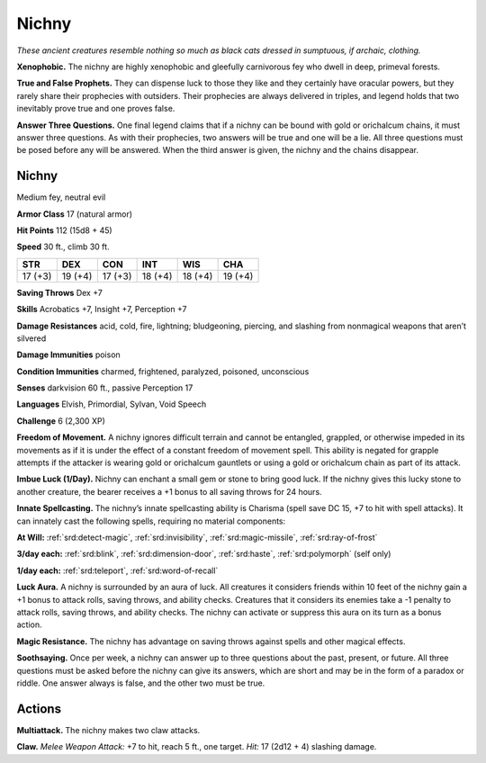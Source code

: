 
.. _tob:nichny:

Nichny
------

*These ancient creatures resemble
nothing so much as black cats dressed
in sumptuous, if archaic, clothing.*

**Xenophobic.** The nichny are highly
xenophobic and gleefully carnivorous fey who dwell in
deep, primeval forests.

**True and False Prophets.** They can dispense luck to
those they like and they certainly have oracular powers,
but they rarely share their prophecies with outsiders. Their
prophecies are always delivered in triples, and legend holds
that two inevitably prove true and one proves false.

**Answer Three Questions.** One final legend
claims that if a nichny can be bound with gold
or orichalcum chains, it must answer three
questions. As with their prophecies, two answers
will be true and one will be a lie. All three questions
must be posed before any will be answered. When the
third answer is given, the nichny and the chains disappear.

Nichny
~~~~~~

Medium fey, neutral evil

**Armor Class** 17 (natural armor)

**Hit Points** 112 (15d8 + 45)

**Speed** 30 ft., climb 30 ft.

+-----------+-----------+-----------+-----------+-----------+-----------+
| STR       | DEX       | CON       | INT       | WIS       | CHA       |
+===========+===========+===========+===========+===========+===========+
| 17 (+3)   | 19 (+4)   | 17 (+3)   | 18 (+4)   | 18 (+4)   | 19 (+4)   |
+-----------+-----------+-----------+-----------+-----------+-----------+

**Saving Throws** Dex +7

**Skills** Acrobatics +7, Insight +7, Perception +7

**Damage Resistances** acid, cold, fire, lightning; bludgeoning,
piercing, and slashing from nonmagical weapons that aren’t
silvered

**Damage Immunities** poison

**Condition Immunities** charmed, frightened, paralyzed,
poisoned, unconscious

**Senses** darkvision 60 ft., passive Perception 17

**Languages** Elvish, Primordial, Sylvan, Void Speech

**Challenge** 6 (2,300 XP)

**Freedom of Movement.** A nichny ignores difficult terrain and
cannot be entangled, grappled, or otherwise impeded in its
movements as if it is under the effect of a constant freedom of
movement spell. This ability is negated for grapple attempts if
the attacker is wearing gold or orichalcum gauntlets or using a
gold or orichalcum chain as part of its attack.

**Imbue Luck (1/Day).** Nichny can enchant a small gem or stone
to bring good luck. If the nichny gives this lucky stone to
another creature, the bearer receives a +1 bonus to all saving
throws for 24 hours.

**Innate Spellcasting.** The nichny’s innate spellcasting ability
is Charisma (spell save DC 15, +7 to hit with spell attacks). It
can innately cast the following spells, requiring no material
components:

**At Will:** :ref:`srd:detect-magic`, :ref:`srd:invisibility`, :ref:`srd:magic-missile`, :ref:`srd:ray-of-frost`

**3/day each:** :ref:`srd:blink`, :ref:`srd:dimension-door`, :ref:`srd:haste`, :ref:`srd:polymorph` (self only)

**1/day each:** :ref:`srd:teleport`, :ref:`srd:word-of-recall`

**Luck Aura.** A nichny is surrounded by an aura of luck. All
creatures it considers friends within 10 feet of the nichny gain
a +1 bonus to attack rolls, saving throws, and ability checks.
Creatures that it considers its enemies take a -1 penalty to
attack rolls, saving throws, and ability checks. The nichny can
activate or suppress this aura on its turn as a bonus action.

**Magic Resistance.** The nichny has advantage on saving throws
against spells and other magical effects.

**Soothsaying.** Once per week, a nichny can answer up to three
questions about the past, present, or future. All three questions
must be asked before the nichny can give its answers, which
are short and may be in the form of a paradox or riddle. One
answer always is false, and the other two must be true.

Actions
~~~~~~~

**Multiattack.** The nichny makes two claw attacks.

**Claw.** *Melee Weapon Attack:* +7 to hit, reach 5 ft., one target.
*Hit:* 17 (2d12 + 4) slashing damage.

